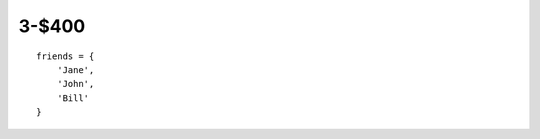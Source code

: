 3-$400
======

::

    friends = {
        'Jane',
        'John',
        'Bill'
    }

.. Answer: What is a set?
